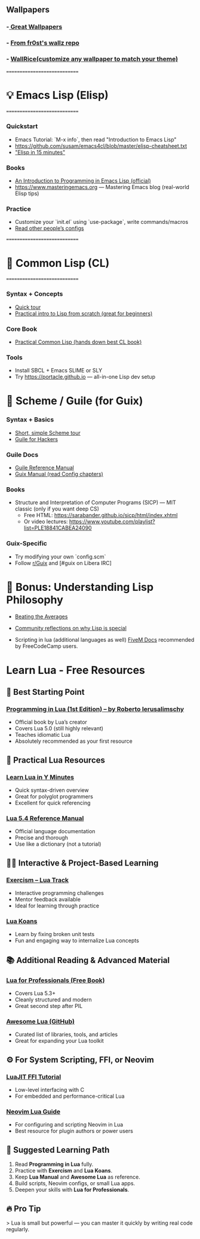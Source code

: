 ** Wallpapers
*** -[[https://github.com/the-argus/wallpapers][ Great Wallpapers]]
*** - [[https://github.com/fr0st-iwnl/wallz][From fr0st's wallz repo]]
*** - [[https://www.wallrice.xyz/][WallRice(customize any wallpaper to match your theme)]]

=============================
* 💡 Emacs Lisp (Elisp)
=============================

*** Quickstart
- Emacs Tutorial: `M-x info`, then read "Introduction to Emacs Lisp"
- https://github.com/susam/emacs4cl/blob/master/elisp-cheatsheet.txt
- [[https://learnxinyminutes.com/docs/elisp/]["Elisp in 15 minutes"]]

*** Books
- [[https://www.gnu.org/software/emacs/manual/eintr.html][An Introduction to Programming in Emacs Lisp (official)]]
- https://www.masteringemacs.org — Mastering Emacs blog (real-world Elisp tips)

*** Practice
- Customize your `init.el` using `use-package`, write commands/macros
- [[https://github.com/doomemacs/doomemacs/tree/master/modules][Read other people’s configs]]

=============================
* 📘 Common Lisp (CL)
=============================

*** Syntax + Concepts
- [[https://learnxinyminutes.com/docs/common-lisp/][Quick tour]]
- [[https://lisper.in][Practical intro to Lisp from scratch (great for beginners)]]

*** Core Book
- [[https://gigamonkeys.com/book/][Practical Common Lisp (hands down best CL book)]]

*** Tools
- Install SBCL + Emacs SLIME or SLY
- Try https://portacle.github.io — all-in-one Lisp dev setup

* 🐸 Scheme / Guile (for Guix)

*** Syntax + Basics
- [[https://learnxinyminutes.com/docs/scheme/][Short, simple Scheme tour]]
- [[https://spritely.institute/guides/guile-for-hackers/][Guile for Hackers]]

*** Guile Docs
- [[https://www.gnu.org/software/guile/manual/][Guile Reference Manual]]
- [[https://guix.gnu.org/en/manual/en/guix.html][Guix Manual (read Config chapters)]]

*** Books
- Structure and Interpretation of Computer Programs (SICP) — MIT classic (only if you want deep CS)
  - Free HTML: https://sarabander.github.io/sicp/html/index.xhtml
  - Or video lectures: https://www.youtube.com/playlist?list=PLE18841CABEA24090

*** Guix-Specific
- Try modifying your own `config.scm`
- Follow [[https://www.reddit.com/r/guix/][r/Guix]] and [#guix on Libera IRC]


* 🧠 Bonus: Understanding Lisp Philosophy

- [[https://paulgraham.com/lisp.html][Beating the Averages]]
- [[https://wiki.c2.com/?WhyLisp][Community reflections on why Lisp is special]]

- Scripting in lua (additional languages as well) [[https://docs.fivem.net/docs/scripting-manual/][FiveM Docs]] recommended by FreeCodeCamp users.

* Learn Lua - Free Resources

** 🧠 Best Starting Point
*** [[https://www.lua.org/pil/contents.html][Programming in Lua (1st Edition) – by Roberto Ierusalimschy]]
- Official book by Lua’s creator
- Covers Lua 5.0 (still highly relevant)
- Teaches idiomatic Lua
- Absolutely recommended as your first resource

** 🧰 Practical Lua Resources
*** [[https://learnxinyminutes.com/docs/lua/][Learn Lua in Y Minutes]]
- Quick syntax-driven overview
- Great for polyglot programmers
- Excellent for quick referencing

*** [[https://www.lua.org/manual/5.4/][Lua 5.4 Reference Manual]]
- Official language documentation
- Precise and thorough
- Use like a dictionary (not a tutorial)

** 🧑‍💻 Interactive & Project-Based Learning
*** [[https://exercism.org/tracks/lua][Exercism – Lua Track]]
- Interactive programming challenges
- Mentor feedback available
- Ideal for learning through practice

*** [[https://github.com/EmmanuelOga/luakoans][Lua Koans]]
- Learn by fixing broken unit tests
- Fun and engaging way to internalize Lua concepts

** 📚 Additional Reading & Advanced Material
*** [[https://lua.space/general/lua-for-professionals-book][Lua for Professionals (Free Book)]]
- Covers Lua 5.3+
- Cleanly structured and modern
- Great second step after PIL

*** [[https://github.com/LewisJEllis/awesome-lua][Awesome Lua (GitHub)]]
- Curated list of libraries, tools, and articles
- Great for expanding your Lua toolkit

** ⚙️ For System Scripting, FFI, or Neovim
*** [[https://luajit.org/ext_ffi.html][LuaJIT FFI Tutorial]]
- Low-level interfacing with C
- For embedded and performance-critical Lua

*** [[https://github.com/nanotee/nvim-lua-guide][Neovim Lua Guide]]
- For configuring and scripting Neovim in Lua
- Best resource for plugin authors or power users

** 🏁 Suggested Learning Path
1. Read *Programming in Lua* fully.
2. Practice with *Exercism* and *Lua Koans*.
3. Keep *Lua Manual* and *Awesome Lua* as reference.
4. Build scripts, Neovim configs, or small Lua apps.
5. Deepen your skills with *Lua for Professionals*.

** 🔥 Pro Tip
> Lua is small but powerful — you can master it quickly by writing real code regularly.
